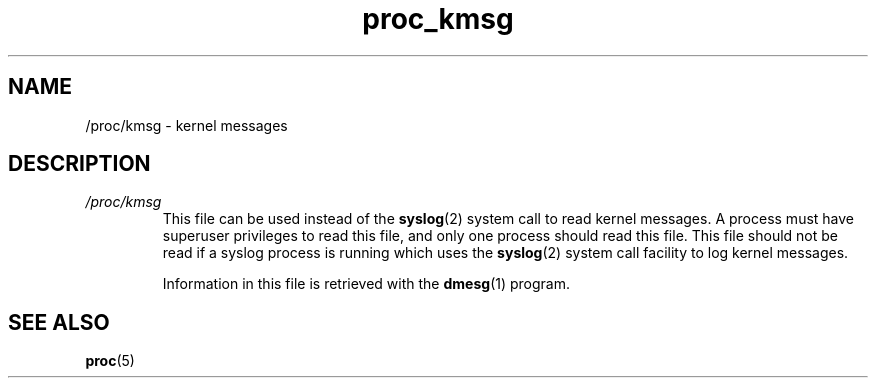 .\" Copyright, The authors of the Linux man-pages project
.\"
.\" SPDX-License-Identifier: GPL-3.0-or-later
.\"
.TH proc_kmsg 5 (date) "Linux man-pages (unreleased)"
.SH NAME
/proc/kmsg \- kernel messages
.SH DESCRIPTION
.TP
.I /proc/kmsg
This file can be used instead of the
.BR syslog (2)
system call to read kernel messages.
A process must have superuser
privileges to read this file, and only one process should read this
file.
This file should not be read if a syslog process is running
which uses the
.BR syslog (2)
system call facility to log kernel messages.
.IP
Information in this file is retrieved with the
.BR dmesg (1)
program.
.SH SEE ALSO
.BR proc (5)
